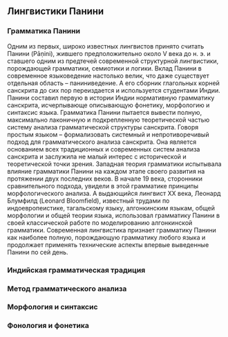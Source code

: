** Лингвистики Панини
*** Грамматика Панини

   Одним из первых, широко известных лингвистов принято считать Панини (Pāṇini),
жившего предположительно около V века до н. э. и ставшего одним из предтечей
современной структурной лингвистики, порождающей грамматики, семиотики и
логики. Вклад Панини в современное языковедение настолько велик, что даже
существует отдельная область -- паниниведение. А его сборник глагольных корней
санскрита до сих пор переиздается и используется студентами Индии. Панини
составил первую в истории Индии нормативную грамматику санскрита, исчерпывающе
описывающую фонетику, морфологию и синтаксис языка. Грамматика Панини пытается
вывести полную, максимально лаконичную и подкрепленную теоретической частью
систему анализа грамматической структуры санскрита. Говоря простым языком --
формализовать системный и непротиворечивый подход для грамматического анализа
санскрита. Она является основанием всех традиционных и современных систем
анализа санскрита и заслужила не малый интерес с исторической и теоретической
точки зрения. Западная теория грамматики испытывала влияние грамматики Панини на
каждом этапе своего развития на протяжении двух последних веков. В начале 19
века, сторонники сравнительного подхода, увидели в этой грамматике принципы
морфологического анализа. А выдающийся лингвист XX века, Леонард Блумфилд
(Leonard Bloomfield), известный трудами по индоевропеистике, тагальскому языку,
алгонкинским языкам, общей морфологии и общей теории языка, использовал
грамматику Панини в своей классической работе по моделированию алгонкинской
грамматики. Современная лингвистика признает грамматику Панини как наиболее
полную, порождающую грамматику любого языка и продолжает применять технические
аспекты впервые выведенные Панини по сей день.

*** Индийская грамматическая традиция

*** Метод грамматического анализа

*** Морфология и синтаксис

*** Фонология и фонетика

# Local Variables:
# ispell-local-dictionary: "russian"
# End:
